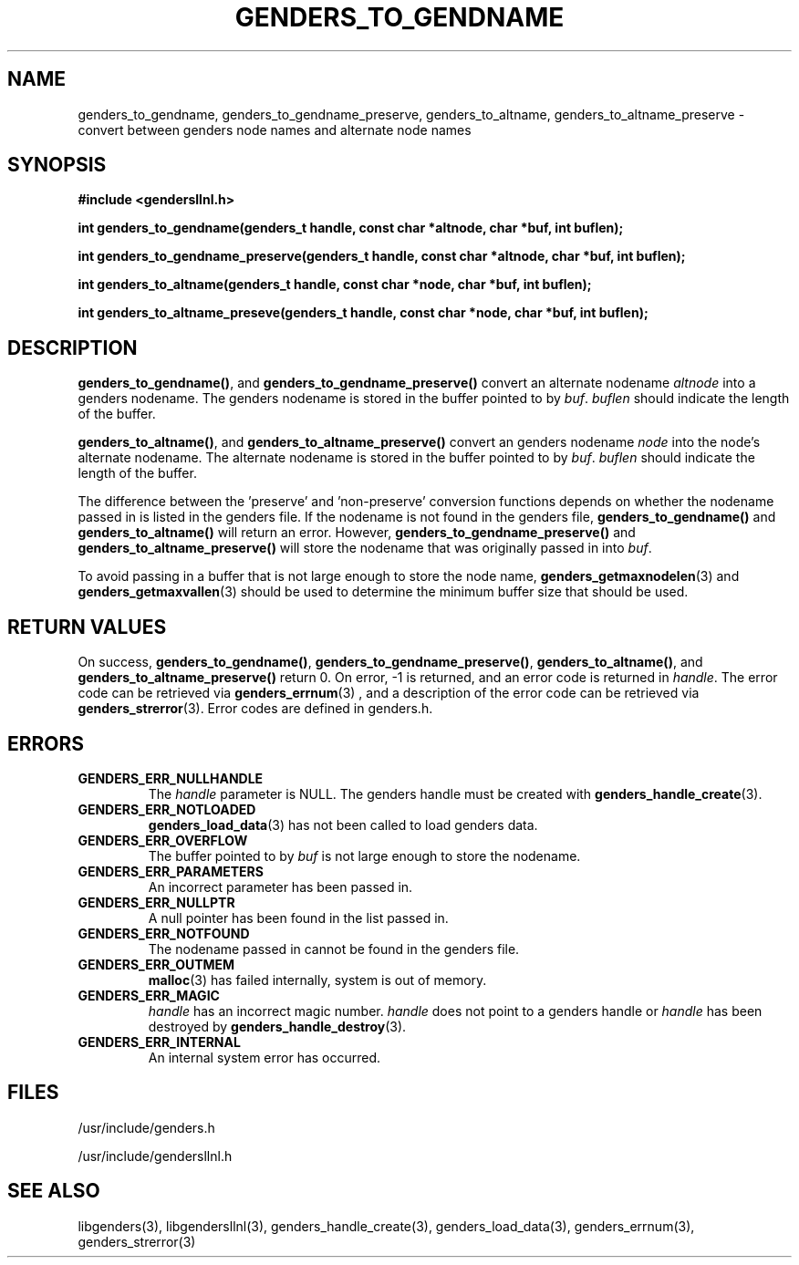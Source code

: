 \."#################################################################
\."$Id: genders_to.3,v 1.2 2003-05-15 16:05:28 achu Exp $
\."by Albert Chu <chu11@llnl.gov>
\."#################################################################
.\"
.TH GENDERS_TO_GENDNAME 3 "Release 1.1" "LLNL" "LIBGENDERSLLNL"
.SH NAME
genders_to_gendname, genders_to_gendname_preserve, genders_to_altname,
genders_to_altname_preserve - convert between genders node names and
alternate node names
.SH SYNOPSIS
.B #include <gendersllnl.h>
.sp
.BI "int genders_to_gendname(genders_t handle, const char *altnode, char *buf, int buflen);"
.sp
.BI "int genders_to_gendname_preserve(genders_t handle, const char *altnode, char *buf, int buflen);"
.sp
.BI "int genders_to_altname(genders_t handle, const char *node, char *buf, int buflen);"
.sp
.BI "int genders_to_altname_preseve(genders_t handle, const char *node, char *buf, int buflen);"
.br
.SH DESCRIPTION
\fBgenders_to_gendname()\fR, and \fBgenders_to_gendname_preserve()\fR
convert an alternate nodename \fIaltnode\fR into a genders nodename.
The genders nodename is stored in the buffer pointed to by \fIbuf\fR.
\fIbuflen\fR should indicate the length of the buffer.

\fBgenders_to_altname()\fR, and \fBgenders_to_altname_preserve()\fR
convert an genders nodename \fInode\fR into the node's alternate
nodename.  The alternate nodename is stored in the buffer pointed to
by \fIbuf\fR.  \fIbuflen\fR should indicate the length of the buffer.

The difference between the 'preserve' and 'non-preserve' conversion
functions depends on whether the nodename passed in is listed in the
genders file.  If the nodename is not found in the genders file,
\fBgenders_to_gendname()\fR and \fBgenders_to_altname()\fR will return
an error.  However, \fBgenders_to_gendname_preserve()\fR and
\fBgenders_to_altname_preserve()\fR will store the nodename that was
originally passed in into \fIbuf\fR.

To avoid passing in a buffer that is not large enough to store the
node name,
.BR genders_getmaxnodelen (3)
and
.BR genders_getmaxvallen (3)
should be used to determine the minimum buffer size that should be used. 
.br
.SH RETURN VALUES
On success, \fBgenders_to_gendname()\fR,
\fBgenders_to_gendname_preserve()\fR, \fBgenders_to_altname()\fR, and
\fBgenders_to_altname_preserve()\fR return 0.  On error, -1 is
returned, and an error code is returned in \fIhandle\fR.  The error
code can be retrieved via
.BR genders_errnum (3)
, and a description of the error code can be retrieved via
.BR genders_strerror (3).  
Error codes are defined in genders.h.
.br
.SH ERRORS
.TP
.B GENDERS_ERR_NULLHANDLE
The \fIhandle\fR parameter is NULL.  The genders handle must be
created with
.BR genders_handle_create (3).
.TP
.B GENDERS_ERR_NOTLOADED
.BR genders_load_data (3)
has not been called to load genders data.  
.TP
.B GENDERS_ERR_OVERFLOW
The buffer pointed to by \fIbuf\fR is not large enough to store the
nodename.
.TP
.B GENDERS_ERR_PARAMETERS
An incorrect parameter has been passed in.  
.TP
.B GENDERS_ERR_NULLPTR
A null pointer has been found in the list passed in.
.TP
.B GENDERS_ERR_NOTFOUND
The nodename passed in cannot be found in the genders file.  
.TP
.B GENDERS_ERR_OUTMEM
.BR malloc (3)
has failed internally, system is out of memory.
.TP
.B GENDERS_ERR_MAGIC 
\fIhandle\fR has an incorrect magic number.  \fIhandle\fR does not
point to a genders handle or \fIhandle\fR has been destroyed by
.BR genders_handle_destroy (3).
.TP
.B GENDERS_ERR_INTERNAL
An internal system error has occurred.  
.br
.SH FILES
/usr/include/genders.h

/usr/include/gendersllnl.h
.SH SEE ALSO
libgenders(3), libgendersllnl(3), genders_handle_create(3),
genders_load_data(3), genders_errnum(3), genders_strerror(3)
